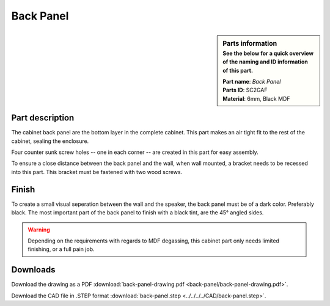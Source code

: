 Back Panel
**********

.. sidebar:: Parts information
  :subtitle: See the below for a quick overview of the naming and ID information of this part.

  | **Part name**: *Back Panel*
  | **Parts ID**: SC2GAF
  | **Material**: 6mm, Black MDF

Part description
----------------
The cabinet back panel are the bottom layer in the complete cabinet. This part makes an air tight fit to the rest of the cabinet, sealing the enclosure.

Four counter sunk screw holes -- one in each corner -- are created in this part for easy assembly.

To ensure a close distance between the back panel and the wall, when wall mounted, a bracket needs to be recessed into this part. This bracket must be fastened with two wood screws.

.. image:: back-panel/back-panel-drawing.png
  :width: 500
  :alt: Drawing with measurements of the back panel

Finish
------
To create a small visual seperation between the wall and the speaker, the back panel must be of a dark color. Preferably black.
The most important part of the back panel to finish with a black tint, are the 45° angled sides.

.. warning::
  Depending on the requirements with regards to MDF degassing, this cabinet part only needs limited finishing, or a full pain job.


Downloads
---------

Download the drawing as a PDF :download:`back-panel-drawing.pdf <back-panel/back-panel-drawing.pdf>`.

Download the CAD file in .STEP format :download:`back-panel.step <../../../../CAD/back-panel.step>`.

.. panels::
    :column: col-lg-12

    Fusion 360 Source Files
    ^^^^^^^^^^^^^^^^^^^^^^^

    *The model is developed in Fusion 360. To access the original Fusion 360 source files, follow the link below.*

    .. link-button:: https://a360.co/3rhPEhy
        :classes: btn-success
        :text: Access source files
